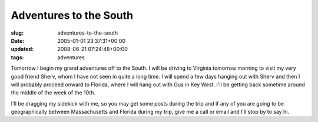 Adventures to the South
=======================

:slug: adventures-to-the-south
:date: 2005-01-01 23:37:31+00:00
:updated: 2008-06-21 07:24:48+00:00
:tags: adventures

Tomorrow I begin my grand adventures off to the South. I will be driving
to Virginia tomorrow morning to visit my very good friend Sherv, whom I
have not seen in quite a long time. I will spend a few days hanging out
with Sherv and then I will probably proceed onward to Florida, where I
will hang out with Gus in Key West. I'll be getting back sometime around
the middle of the week of the 10th.

I'll be dragging my sidekick with me, so you may get some posts during
the trip and if any of you are going to be geographically between
Massachusetts and Florida during my trip, give me a call or email and
I'll stop by to say hi.
